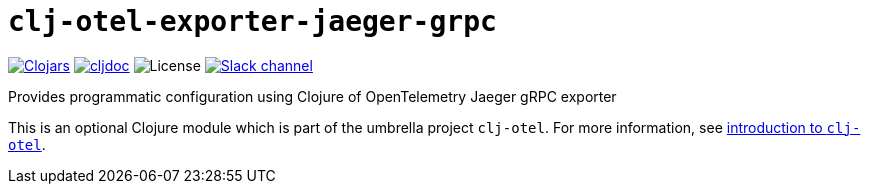 = `clj-otel-exporter-jaeger-grpc`

image:https://img.shields.io/clojars/v/org.clojars.middleware-dev/clj-otel-exporter-jaeger-grpc?logo=clojure&logoColor=white[Clojars,link=https://clojars.org/org.clojars.middleware-dev/clj-otel-exporter-jaeger-grpc]
ifndef::env-cljdoc[]
image:https://cljdoc.org/badge/org.clojars.middleware-dev/clj-otel-exporter-jaeger-grpc[cljdoc,link=https://cljdoc.org/d/org.clojars.middleware-dev/clj-otel-exporter-jaeger-grpc]
endif::[]
image:https://img.shields.io/github/license/steffan-westcott/clj-otel[License]
image:https://img.shields.io/badge/clojurians-clj--otel-blue.svg?logo=slack[Slack channel,link=https://clojurians.slack.com/messages/clj-otel]

Provides programmatic configuration using Clojure of OpenTelemetry Jaeger gRPC exporter

This is an optional Clojure module which is part of the umbrella project `clj-otel`.
For more information, see
ifdef::env-cljdoc[]
https://cljdoc.org/d/org.clojars.middleware-dev/clj-otel-api/CURRENT[introduction to `clj-otel`].
endif::[]
ifndef::env-cljdoc[]
xref:../README.adoc[introduction to `clj-otel`].
endif::[]
